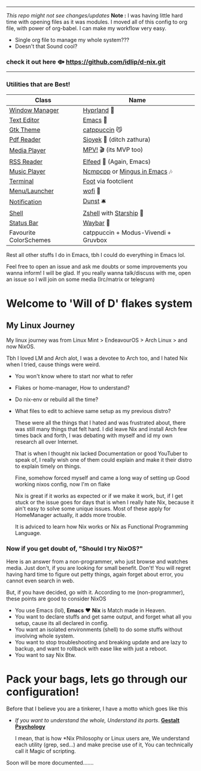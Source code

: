 -----
                        /This repo might not see changes/updates/
*Note :*
   I was having little hard time with opening files as it was modules. I moved all of this config to org file, with power of org-babel. I can make my workflow very easy.
+   Single org file to manage my whole system???
+   Doesn't that Sound cool? 

***   check it out here   *⟴*   https://github.com/idlip/d-nix.git


-----

*** Utilities that are Best!

|------------------------+--------------------------------------|
| Class                  | Name                                 |
|------------------------+--------------------------------------|
| [[file:modules/home/hyprland/][Window Manager]]         | [[https://hyprland.org/][Hyprland]] 🌸                           |
| [[file:modules/home/emacs/][Text Editor]]            | [[https://www.gnu.org/software/emacs/][Emacs]] 💮                               |
| [[file:modules/home/gtk/default.nix][Gtk Theme]]              | [[https://github.com/catppuccin/gtk][catppuccin]] 😼                         |
| [[file:modules/home/sioyek/default.nix][Pdf Reader]]             | [[https://github.com/ahrm/sioyek][Sioyek]] 📔 (ditch zathura)             |
| [[file:modules/home/media/default.nix][Media Player]]           | [[https://mpv.io][MPV!]] 🎬 (its MVP too)                 |
| [[file:modules/home/emacs/.configs/elfeed.org][RSS Reader]]             | [[https://github.com/skeeto/elfeed][Elfeed]] 📰 (Again, Emacs)              |
| [[file:modules/home/media/default.nix][Music Player]]           | [[https://github.com/ncmpcpp/ncmpcpp][Ncmpcpp]] or [[https://github.com//mingus][Mingus in Emacs]] 🎶         |
| [[file:modules/home/foot/default.nix][Terminal]]               | [[https://codeberg.org/dnkl/foot][Foot]] via footclient                  |
| [[file:modules/home/wofi/][Menu/Launcher]]          | [[https://hg.sr.ht/~scoopta/wofi][wofi]] 🐶                               |
| [[file:modules/home/dunst/default.nix][Notification]]           | [[https://github.com/dunst/dunst][Dunst]]  🛎️                             |
| [[file:modules/home/shell/default.nix][Shell]]                  | [[https://zsh.org][Zshell]] with [[https://starship.rs][Starship]] 🔰               |
| [[file:modules/home/waybar/default.nix][Status Bar]]             | [[https://github.com/Alexays/Waybar][Waybar]]  🍥                            |
| Favourite ColorSchemes | catppuccin + Modus-Vivendi + Gruvbox |
|------------------------+--------------------------------------|
Rest all other stuffs I do in Emacs, tbh I could do everything in Emacs lol.

Feel free to open an issue and ask me doubts or some improvements you wanna inform! I will be glad.
If you really wanna talk/discuss with me, open an issue so I will join on some media (Irc/matrix or telegram)

* Welcome to 'Will of D' flakes system
** My Linux Journey

My linux journey was from Linux Mint > EndeavourOS > Arch Linux > and now NixOS.

Tbh I loved LM and Arch alot, I was a devotee to Arch too, and I hated Nix when I tried, cause things were weird.
+ You won't know where to start nor what to refer
+ Flakes or home-manager, How to understand?
+ Do nix-env or rebuild all the time?
+ What files to edit to achieve same setup as my previous distro?

  These were all the things that I hated and was frustrated about, there was still many things that felt hard.
  I did leave Nix and install Arch few times back and forth, I was debating with myself and id my own research all over Internet.

  That is when I thought nix lacked Documentation or good YouTuber to speak of, I really wish one of them could explain and make it their distro to explain timely on things.

  Fine, somehow forced myself and came a long way of setting up Good working nixos config, now I'm on flake

  Nix is great if it works as expected or if we make it work, but, if I get stuck or the issue goes for days that is when I really hate Nix, because it ain't easy to solve some unique issues. Most of these apply for HomeManager actually, it adds more trouble.

  It is adviced to learn how Nix works or Nix as Functional Programming Language.

*** Now if you get doubt of, "Should I try NixOS?"

Here is an answer from a non-programmer, who just browse and watches media.
Just don't, if you are looking for small benefit. Don't!
You will regret having hard time to figure out petty things, again forget about error, you cannot even search in web.

But, if you have decided, go with it. According to me (non-programmer), these points are good to consider NixOS
 + You use Emacs (lol), *Emacs* ❤️  *Nix* is Match made in Heaven.
 + You want to declare stuffs and get same output, and forget what all you setup, cause its all declared in config.
 + You want an isolated environments (shell) to do some stuffs without involving whole system.
 + You want to stop troubleshooting and breaking update and are lazy to backup, and want to rollback with ease like with just a reboot.
 + You want to say Nix Btw.


* Pack your bags, lets go through our configuration!
Before that I believe you are a tinkerer, I have a motto which goes like this
+ /If you want to understand the whole, Understand its parts/. *[[https://www.verywellmind.com/what-is-gestalt-psychology-2795808][Gestalt Psychology]]*
  
  I mean, that is how *Nix Philosophy or Linux users are, We understand each utility (grep, sed...) and make precise use of it, You can technically call it Magic of scripting.

  
Soon will be more documented.......
